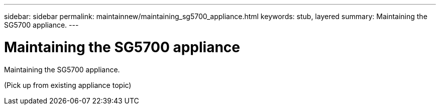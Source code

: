 ---
sidebar: sidebar
permalink: maintainnew/maintaining_sg5700_appliance.html
keywords: stub, layered
summary: Maintaining the SG5700 appliance.
---

= Maintaining the SG5700 appliance




:icons: font

:imagesdir: ../media/

[.lead]
Maintaining the SG5700 appliance.

(Pick up from existing appliance topic)
